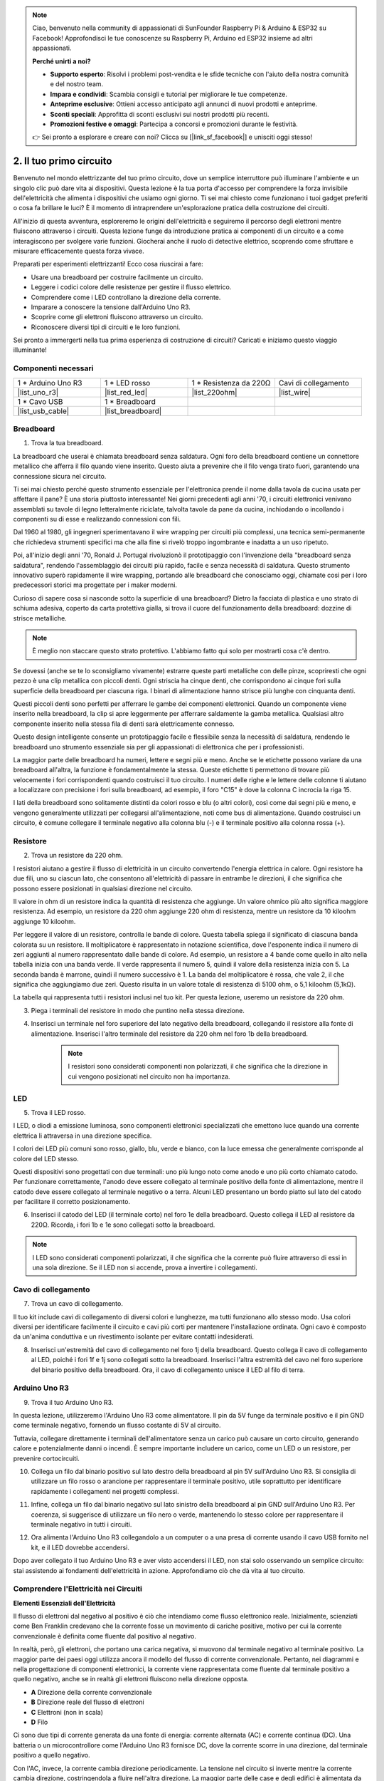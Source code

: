 .. note::

    Ciao, benvenuto nella community di appassionati di SunFounder Raspberry Pi & Arduino & ESP32 su Facebook! Approfondisci le tue conoscenze su Raspberry Pi, Arduino ed ESP32 insieme ad altri appassionati.

    **Perché unirti a noi?**

    - **Supporto esperto**: Risolvi i problemi post-vendita e le sfide tecniche con l'aiuto della nostra comunità e del nostro team.
    - **Impara e condividi**: Scambia consigli e tutorial per migliorare le tue competenze.
    - **Anteprime esclusive**: Ottieni accesso anticipato agli annunci di nuovi prodotti e anteprime.
    - **Sconti speciali**: Approfitta di sconti esclusivi sui nostri prodotti più recenti.
    - **Promozioni festive e omaggi**: Partecipa a concorsi e promozioni durante le festività.

    👉 Sei pronto a esplorare e creare con noi? Clicca su [|link_sf_facebook|] e unisciti oggi stesso!

.. _2_first_circuit:

2. Il tuo primo circuito
=============================

Benvenuto nel mondo elettrizzante del tuo primo circuito, dove un semplice interruttore può illuminare l'ambiente e un singolo clic può dare vita ai dispositivi. Questa lezione è la tua porta d'accesso per comprendere la forza invisibile dell'elettricità che alimenta i dispositivi che usiamo ogni giorno. Ti sei mai chiesto come funzionano i tuoi gadget preferiti o cosa fa brillare le luci? È il momento di intraprendere un'esplorazione pratica della costruzione dei circuiti.

All'inizio di questa avventura, esploreremo le origini dell'elettricità e seguiremo il percorso degli elettroni mentre fluiscono attraverso i circuiti. Questa lezione funge da introduzione pratica ai componenti di un circuito e a come interagiscono per svolgere varie funzioni. Giocherai anche il ruolo di detective elettrico, scoprendo come sfruttare e misurare efficacemente questa forza vivace.

Preparati per esperimenti elettrizzanti! Ecco cosa riuscirai a fare:

* Usare una breadboard per costruire facilmente un circuito.
* Leggere i codici colore delle resistenze per gestire il flusso elettrico.
* Comprendere come i LED controllano la direzione della corrente.
* Imparare a conoscere la tensione dall'Arduino Uno R3.
* Scoprire come gli elettroni fluiscono attraverso un circuito.
* Riconoscere diversi tipi di circuiti e le loro funzioni.

Sei pronto a immergerti nella tua prima esperienza di costruzione di circuiti? Caricati e iniziamo questo viaggio illuminante!


Componenti necessari
------------------------

.. list-table:: 
   :widths: 25 25 25 25
   :header-rows: 0

   * - 1 * Arduino Uno R3
     - 1 * LED rosso
     - 1 * Resistenza da 220Ω
     - Cavi di collegamento
   * - |list_uno_r3| 
     - |list_red_led| 
     - |list_220ohm| 
     - |list_wire| 
   * - 1 * Cavo USB
     - 1 * Breadboard
     - 
     -   
   * - |list_usb_cable| 
     - |list_breadboard| 
     - 
     - 

Breadboard
-------------

1. Trova la tua breadboard.

La breadboard che userai è chiamata breadboard senza saldatura. Ogni foro della breadboard contiene un connettore metallico che afferra il filo quando viene inserito. Questo aiuta a prevenire che il filo venga tirato fuori, garantendo una connessione sicura nel circuito.

.. image:: img/2_breadboard_half.png
    :width: 500
    :align: center

Ti sei mai chiesto perché questo strumento essenziale per l'elettronica prende il nome dalla tavola da cucina usata per affettare il pane? È una storia piuttosto interessante! Nei giorni precedenti agli anni '70, i circuiti elettronici venivano assemblati su tavole di legno letteralmente riciclate, talvolta tavole da pane da cucina, inchiodando o incollando i componenti su di esse e realizzando connessioni con fili.

.. image:: img/2_breadboard_circuit.jpg
    :width: 500
    :align: center

Dal 1960 al 1980, gli ingegneri sperimentavano il wire wrapping per circuiti più complessi, una tecnica semi-permanente che richiedeva strumenti specifici ma che alla fine si rivelò troppo ingombrante e inadatta a un uso ripetuto.

.. image:: img/2_breadboard_wire_wrap.jpg
    :width: 500
    :align: center

Poi, all'inizio degli anni '70, Ronald J. Portugal rivoluzionò il prototipaggio con l'invenzione della "breadboard senza saldatura", rendendo l'assemblaggio dei circuiti più rapido, facile e senza necessità di saldatura. Questo strumento innovativo superò rapidamente il wire wrapping, portando alle breadboard che conosciamo oggi, chiamate così per i loro predecessori storici ma progettate per i maker moderni.

.. image:: img/2_breadboard_half.png
    :width: 500
    :align: center

Curioso di sapere cosa si nasconde sotto la superficie di una breadboard? Dietro la facciata di plastica e uno strato di schiuma adesiva, coperto da carta protettiva gialla, si trova il cuore del funzionamento della breadboard: dozzine di strisce metalliche.

.. note::
    È meglio non staccare questo strato protettivo. L'abbiamo fatto qui solo per mostrarti cosa c'è dentro.

.. image:: img/2_breadboard_internal0.jpg
    :width: 500
    :align: center

Se dovessi (anche se te lo sconsigliamo vivamente) estrarre queste parti metalliche con delle pinze, scopriresti che ogni pezzo è una clip metallica con piccoli denti. Ogni striscia ha cinque denti, che corrispondono ai cinque fori sulla superficie della breadboard per ciascuna riga. I binari di alimentazione hanno strisce più lunghe con cinquanta denti.

.. image:: img/2_breadboard_internal1.jpg
    :width: 500
    :align: center

Questi piccoli denti sono perfetti per afferrare le gambe dei componenti elettronici. Quando un componente viene inserito nella breadboard, la clip si apre leggermente per afferrare saldamente la gamba metallica. Qualsiasi altro componente inserito nella stessa fila di denti sarà elettricamente connesso.

.. image:: img/2_breadboard_internal2.jpg
    :width: 500
    :align: center

Questo design intelligente consente un prototipaggio facile e flessibile senza la necessità di saldatura, rendendo le breadboard uno strumento essenziale sia per gli appassionati di elettronica che per i professionisti.

La maggior parte delle breadboard ha numeri, lettere e segni più e meno. Anche se le etichette possono variare da una breadboard all'altra, la funzione è fondamentalmente la stessa. Queste etichette ti permettono di trovare più velocemente i fori corrispondenti quando costruisci il tuo circuito. I numeri delle righe e le lettere delle colonne ti aiutano a localizzare con precisione i fori sulla breadboard, ad esempio, il foro "C15" è dove la colonna C incrocia la riga 15.

.. image:: img/2_breadboard_letter_number.jpg
    :width: 500
    :align: center

I lati della breadboard sono solitamente distinti da colori rosso e blu (o altri colori), così come dai segni più e meno, e vengono generalmente utilizzati per collegarsi all'alimentazione, noti come bus di alimentazione. Quando costruisci un circuito, è comune collegare il terminale negativo alla colonna blu (-) e il terminale positivo alla colonna rossa (+).

.. image:: img/2_breadboard_plus_minus.jpg
    :width: 500
    :align: center

Resistore
---------------------

2. Trova un resistore da 220 ohm.

.. image:: img/2_220_resistor.png
    :align: center

I resistori aiutano a gestire il flusso di elettricità in un circuito convertendo l'energia elettrica in calore. Ogni resistore ha due fili, uno su ciascun lato, che consentono all'elettricità di passare in entrambe le direzioni, il che significa che possono essere posizionati in qualsiasi direzione nel circuito.

Il valore in ohm di un resistore indica la quantità di resistenza che aggiunge. Un valore ohmico più alto significa maggiore resistenza. Ad esempio, un resistore da 220 ohm aggiunge 220 ohm di resistenza, mentre un resistore da 10 kiloohm aggiunge 10 kiloohm.

Per leggere il valore di un resistore, controlla le bande di colore. Questa tabella spiega il significato di ciascuna banda colorata su un resistore. Il moltiplicatore è rappresentato in notazione scientifica, dove l'esponente indica il numero di zeri aggiunti al numero rappresentato dalle bande di colore. Ad esempio, un resistore a 4 bande come quello in alto nella tabella inizia con una banda verde. Il verde rappresenta il numero 5, quindi il valore della resistenza inizia con 5. La seconda banda è marrone, quindi il numero successivo è 1. La banda del moltiplicatore è rossa, che vale 2, il che significa che aggiungiamo due zeri. Questo risulta in un valore totale di resistenza di 5100 ohm, o 5,1 kiloohm (5,1kΩ).

.. image:: img/2_resistor_card.png

La tabella qui rappresenta tutti i resistori inclusi nel tuo kit. Per questa lezione, useremo un resistore da 220 ohm.

.. image:: img/2_all_resistor.png
    :width: 500
    :align: center

3. Piega i terminali del resistore in modo che puntino nella stessa direzione.

.. image:: img/2_220_resistor_pin.png
    :width: 200
    :align: center

4. Inserisci un terminale nel foro superiore del lato negativo della breadboard, collegando il resistore alla fonte di alimentazione. Inserisci l'altro terminale del resistore da 220 ohm nel foro 1b della breadboard.

    .. note::
        
        I resistori sono considerati componenti non polarizzati, il che significa che la direzione in cui vengono posizionati nel circuito non ha importanza.

.. image:: img/2_connect_resistor.png
    :width: 300
    :align: center

LED
-----------------

5. Trova il LED rosso.

.. image:: img/2_red_led.png
    :align: center

I LED, o diodi a emissione luminosa, sono componenti elettronici specializzati che emettono luce quando una corrente elettrica li attraversa in una direzione specifica.

.. image:: img/2_led_polarity.jpg
    :width: 200
    :align: center

I colori dei LED più comuni sono rosso, giallo, blu, verde e bianco, con la luce emessa che generalmente corrisponde al colore del LED stesso.

.. image:: img/2_led_color.png
    :width: 600
    :align: center

Questi dispositivi sono progettati con due terminali: uno più lungo noto come anodo e uno più corto chiamato catodo. Per funzionare correttamente, l'anodo deve essere collegato al terminale positivo della fonte di alimentazione, mentre il catodo deve essere collegato al terminale negativo o a terra. Alcuni LED presentano un bordo piatto sul lato del catodo per facilitare il corretto posizionamento.

.. image:: img/2_led_pin.jpg
    :width: 100
    :align: center


6. Inserisci il catodo del LED (il terminale corto) nel foro 1e della breadboard. Questo collega il LED al resistore da 220Ω. Ricorda, i fori 1b e 1e sono collegati sotto la breadboard.


.. note::

    I LED sono considerati componenti polarizzati, il che significa che la corrente può fluire attraverso di essi in una sola direzione. Se il LED non si accende, prova a invertire i collegamenti.

.. image:: img/2_connect_led.png
    :width: 300
    :align: center

Cavo di collegamento
----------------------

7. Trova un cavo di collegamento.

Il tuo kit include cavi di collegamento di diversi colori e lunghezze, ma tutti funzionano allo stesso modo. Usa colori diversi per identificare facilmente il circuito e cavi più corti per mantenere l'installazione ordinata. Ogni cavo è composto da un'anima conduttiva e un rivestimento isolante per evitare contatti indesiderati.

.. image:: img/2_wire_color.jpg
    :width: 500
    :align: center

8. Inserisci un'estremità del cavo di collegamento nel foro 1j della breadboard. Questo collega il cavo di collegamento al LED, poiché i fori 1f e 1j sono collegati sotto la breadboard. Inserisci l'altra estremità del cavo nel foro superiore del binario positivo della breadboard. Ora, il cavo di collegamento unisce il LED al filo di terra.

.. image:: img/2_connect_wire.png
    :width: 300
    :align: center

Arduino Uno R3
--------------------

9. Trova il tuo Arduino Uno R3.

.. image:: img/1_uno_board.png
    :width: 400
    :align: center

In questa lezione, utilizzeremo l'Arduino Uno R3 come alimentatore. Il pin da 5V funge da terminale positivo e il pin GND come terminale negativo, fornendo un flusso costante di 5V al circuito.

.. image:: img/1_uno_power_pin.png
    :width: 500
    :align: center

Tuttavia, collegare direttamente i terminali dell'alimentatore senza un carico può causare un corto circuito, generando calore e potenzialmente danni o incendi. È sempre importante includere un carico, come un LED o un resistore, per prevenire cortocircuiti.

.. image:: img/2_short_circuit.png
    :width: 500
    :align: center

10. Collega un filo dal binario positivo sul lato destro della breadboard al pin 5V sull'Arduino Uno R3. Si consiglia di utilizzare un filo rosso o arancione per rappresentare il terminale positivo, utile soprattutto per identificare rapidamente i collegamenti nei progetti complessi.

.. image:: img/2_uno_5v.png
    :width: 600
    :align: center

11. Infine, collega un filo dal binario negativo sul lato sinistro della breadboard al pin GND sull'Arduino Uno R3. Per coerenza, si suggerisce di utilizzare un filo nero o verde, mantenendo lo stesso colore per rappresentare il terminale negativo in tutti i circuiti.

.. image:: img/2_uno_gnd.png
    :width: 600
    :align: center

12. Ora alimenta l'Arduino Uno R3 collegandolo a un computer o a una presa di corrente usando il cavo USB fornito nel kit, e il LED dovrebbe accendersi.

    .. image:: img/2_first_circuit.png
        :width: 600
        :align: center

Dopo aver collegato il tuo Arduino Uno R3 e aver visto accendersi il LED, non stai solo osservando un semplice circuito: stai assistendo ai fondamenti dell'elettricità in azione. Approfondiamo ciò che dà vita al tuo circuito.


Comprendere l'Elettricità nei Circuiti
-------------------------------------------

**Elementi Essenziali dell'Elettricità**

Il flusso di elettroni dal negativo al positivo è ciò che intendiamo come flusso elettronico reale. Inizialmente, scienziati come Ben Franklin credevano che la corrente fosse un movimento di cariche positive, motivo per cui la corrente convenzionale è definita come fluente dal positivo al negativo.

.. image:: img/2_uno_current.png
    :width: 600
    :align: center

In realtà, però, gli elettroni, che portano una carica negativa, si muovono dal terminale negativo al terminale positivo. La maggior parte dei paesi oggi utilizza ancora il modello del flusso di corrente convenzionale. Pertanto, nei diagrammi e nella progettazione di componenti elettronici, la corrente viene rappresentata come fluente dal terminale positivo a quello negativo, anche se in realtà gli elettroni fluiscono nella direzione opposta.

.. image:: img/2_uno_electron.png
    :width: 600
    :align: center

* **A** Direzione della corrente convenzionale
* **B** Direzione reale del flusso di elettroni
* **C** Elettroni (non in scala)
* **D** Filo

Ci sono due tipi di corrente generata da una fonte di energia: corrente alternata (AC) e corrente continua (DC). Una batteria o un microcontrollore come l'Arduino Uno R3 fornisce DC, dove la corrente scorre in una direzione, dal terminale positivo a quello negativo.

Con l'AC, invece, la corrente cambia direzione periodicamente. La tensione nel circuito si inverte mentre la corrente cambia direzione, costringendola a fluire nell'altra direzione. La maggior parte delle case e degli edifici è alimentata da circuiti AC, come i 120 volt a 60 Hz dalle prese di corrente nelle case americane o i 220 volt a 50 Hz in molte case europee.

**Sicurezza nei Circuiti**

Quando si collega una fonte di alimentazione, un approccio prudente è collegare prima il terminale positivo al circuito, seguito da quello negativo. Al contrario, quando si scollega, si dovrebbe rimuovere prima il terminale negativo per prevenire cortocircuiti. Questo corso utilizza tensioni e correnti basse, quindi non c'è rischio di scosse elettriche o lesioni. Tuttavia, buone pratiche di sicurezza possono prevenire danni quando si lavora con tensioni e correnti più alte, come nel caso della sostituzione di batterie per auto o nella riparazione di prese di corrente.

**Circuiti Chiusi e Aperti**

Mentre l'elettricità scorre attraverso il LED, il resistore, i cavi di collegamento e ritorna nel binario negativo della breadboard, forma quello che è noto come circuito chiuso. Se rimuovi un filo dalla breadboard, il LED si spegne perché la corrente si interrompe: il circuito è ora aperto.

.. image:: img/2_open_circuit.png
    :width: 600
    :align: center

Padroneggiando questi concetti di base, sei sulla buona strada per comprendere e creare elettronica più complessa che alimenta il nostro mondo.


**Domande:**

1. Rimuovi il filo rosso dalla breadboard e sperimenta inserendolo in diversi fori della breadboard. Osserva eventuali cambiamenti nel LED. Disegna le posizioni dei fori che permettono al LED di accendersi.

.. image:: img/2_uno_gnd.png
    :width: 600
    :align: center

2. Cosa succede se inverti i pin del LED? Si accenderà? Perché o perché no?
